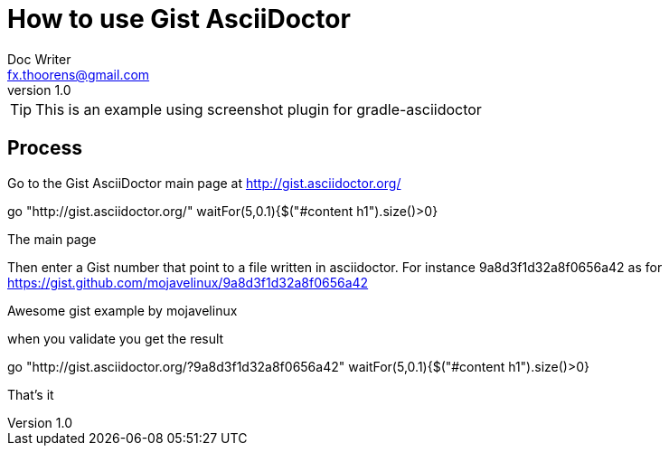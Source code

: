 = How to use Gist AsciiDoctor
Doc Writer <fx.thoorens@gmail.com>
v1.0
:example-caption!:

TIP: This is an example using screenshot plugin for gradle-asciidoctor


== Process

Go to the Gist AsciiDoctor main page at http://gist.asciidoctor.org/

[driveBrowser, dimension=FRAME_BROWSER]
go "http://gist.asciidoctor.org/"
waitFor(5,0.1){$("#content h1").size()>0}

[takeScreenshot, name=mainpage, dimension=FRAME_BROWSER]
The main page

Then enter a Gist number that point to a file written in asciidoctor. For instance 9a8d3f1d32a8f0656a42 as for https://gist.github.com/mojavelinux/9a8d3f1d32a8f0656a42

[takeScreenshot, url=https://gist.github.com/mojavelinux/9a8d3f1d32a8f0656a42, name=gist, selector=".entry-title"]
Awesome gist example
by mojavelinux

when you validate you get the result
[driveBrowser]
go "http://gist.asciidoctor.org/?9a8d3f1d32a8f0656a42"
waitFor(5,0.1){$("#content h1").size()>0}

[takeScreenshot, name=gistresult, dimension=FRAME_BROWSER]
That's it

